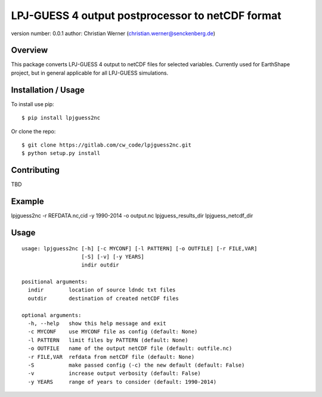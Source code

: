 LPJ-GUESS 4 output postprocessor to netCDF format
======================================================

version number: 0.0.1 author: Christian Werner
(christian.werner@senckenberg.de)

Overview
--------

This package converts LPJ-GUESS 4 output to netCDF files for selected
variables. Currently used for EarthShape project, but in general
applicable for all LPJ-GUESS simulations.

Installation / Usage
--------------------

To install use pip:

::

    $ pip install lpjguess2nc

Or clone the repo:

::

    $ git clone https://gitlab.com/cw_code/lpjguess2nc.git
    $ python setup.py install

Contributing
------------

TBD

Example
-------

lpjguess2nc -r REFDATA.nc,cid -y 1990-2014 -o output.nc lpjguess\_results\_dir
lpjguess\_netcdf\_dir

Usage
-----

::

    usage: lpjguess2nc [-h] [-c MYCONF] [-l PATTERN] [-o OUTFILE] [-r FILE,VAR]
                       [-S] [-v] [-y YEARS]
                       indir outdir

    positional arguments:
      indir        location of source ldndc txt files
      outdir       destination of created netCDF files

    optional arguments:
      -h, --help   show this help message and exit
      -c MYCONF    use MYCONF file as config (default: None)
      -l PATTERN   limit files by PATTERN (default: None)
      -o OUTFILE   name of the output netCDF file (default: outfile.nc)
      -r FILE,VAR  refdata from netCDF file (default: None)
      -S           make passed config (-c) the new default (default: False)
      -v           increase output verbosity (default: False)
      -y YEARS     range of years to consider (default: 1990-2014)
